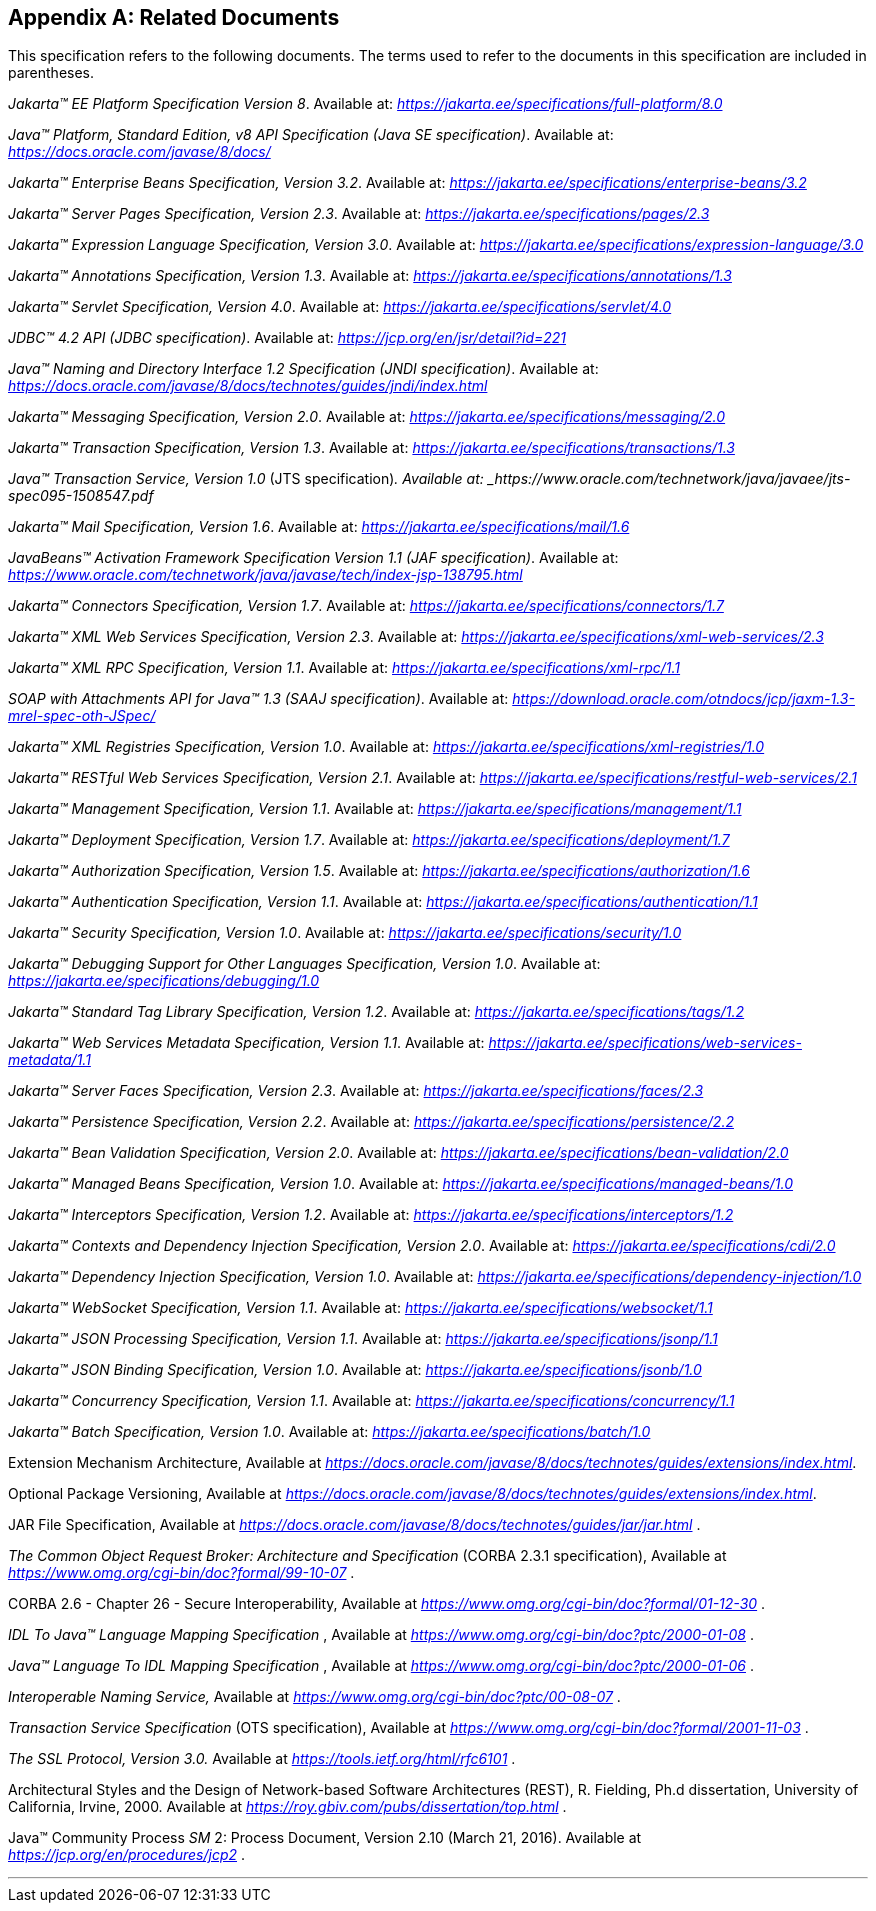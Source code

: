 [appendix]
[[relateddocs]]
== Related Documents

This specification refers to the following
documents. The terms used to refer to the documents in this
specification are included in parentheses.

_Jakarta™ EE Platform Specification Version 8_. Available at: _https://jakarta.ee/specifications/full-platform/8.0_

_Java™ Platform, Standard Edition, v8 API Specification (Java SE specification)_. Available at: _https://docs.oracle.com/javase/8/docs/_

_Jakarta™ Enterprise Beans Specification, Version 3.2_. Available at: _https://jakarta.ee/specifications/enterprise-beans/3.2_

_Jakarta™ Server Pages Specification, Version 2.3_. Available at: _https://jakarta.ee/specifications/pages/2.3_

_Jakarta™ Expression Language Specification, Version 3.0_. Available at: _https://jakarta.ee/specifications/expression-language/3.0_

_Jakarta™ Annotations Specification, Version 1.3_. Available at: _https://jakarta.ee/specifications/annotations/1.3_

_Jakarta™ Servlet Specification, Version 4.0_. Available at: _https://jakarta.ee/specifications/servlet/4.0_

_JDBC™ 4.2 API (JDBC specification)_. Available at: _https://jcp.org/en/jsr/detail?id=221_

_Java™ Naming and Directory Interface 1.2 Specification (JNDI specification)_. Available at: _https://docs.oracle.com/javase/8/docs/technotes/guides/jndi/index.html_

_Jakarta™ Messaging Specification, Version 2.0_. Available at: _https://jakarta.ee/specifications/messaging/2.0_

_Jakarta™ Transaction Specification, Version 1.3_. Available at: _https://jakarta.ee/specifications/transactions/1.3_

_Java™ Transaction Service, Version 1.0_ (JTS specification)_. Available at: _https://www.oracle.com/technetwork/java/javaee/jts-spec095-1508547.pdf_

_Jakarta™ Mail Specification, Version 1.6_. Available at: _https://jakarta.ee/specifications/mail/1.6_

_JavaBeans™ Activation Framework Specification Version 1.1 (JAF specification)_. Available at: _https://www.oracle.com/technetwork/java/javase/tech/index-jsp-138795.html_

_Jakarta™ Connectors Specification, Version 1.7_. Available at: _https://jakarta.ee/specifications/connectors/1.7_

_Jakarta™ XML Web Services Specification, Version 2.3_. Available at: _https://jakarta.ee/specifications/xml-web-services/2.3_

_Jakarta™ XML RPC Specification, Version 1.1_. Available at: _https://jakarta.ee/specifications/xml-rpc/1.1_

_SOAP with Attachments API for Java™ 1.3 (SAAJ specification)_. Available at: _https://download.oracle.com/otndocs/jcp/jaxm-1.3-mrel-spec-oth-JSpec/_

_Jakarta™ XML Registries Specification, Version 1.0_. Available at: _https://jakarta.ee/specifications/xml-registries/1.0_

_Jakarta™ RESTful Web Services Specification, Version 2.1_. Available at: _https://jakarta.ee/specifications/restful-web-services/2.1_

_Jakarta™ Management Specification, Version 1.1_. Available at: _https://jakarta.ee/specifications/management/1.1_

_Jakarta™ Deployment Specification, Version 1.7_. Available at: _https://jakarta.ee/specifications/deployment/1.7_

_Jakarta™ Authorization Specification, Version 1.5_. Available at: _https://jakarta.ee/specifications/authorization/1.6_

_Jakarta™ Authentication Specification, Version 1.1_. Available at: _https://jakarta.ee/specifications/authentication/1.1_

_Jakarta™ Security Specification, Version 1.0_. Available at: _https://jakarta.ee/specifications/security/1.0_

_Jakarta™ Debugging Support for Other Languages Specification, Version 1.0_. Available at: _https://jakarta.ee/specifications/debugging/1.0_

_Jakarta™ Standard Tag Library Specification, Version 1.2_. Available at: _https://jakarta.ee/specifications/tags/1.2_

_Jakarta™ Web Services Metadata Specification, Version 1.1_. Available at: _https://jakarta.ee/specifications/web-services-metadata/1.1_

_Jakarta™ Server Faces Specification, Version 2.3_. Available at: _https://jakarta.ee/specifications/faces/2.3_

_Jakarta™ Persistence Specification, Version 2.2_. Available at: _https://jakarta.ee/specifications/persistence/2.2_

_Jakarta™ Bean Validation Specification, Version 2.0_. Available at: _https://jakarta.ee/specifications/bean-validation/2.0_

_Jakarta™ Managed Beans Specification, Version 1.0_. Available at: _https://jakarta.ee/specifications/managed-beans/1.0_

_Jakarta™ Interceptors Specification, Version 1.2_. Available at: _https://jakarta.ee/specifications/interceptors/1.2_

_Jakarta™ Contexts and Dependency Injection Specification, Version 2.0_. Available at: _https://jakarta.ee/specifications/cdi/2.0_

_Jakarta™ Dependency Injection Specification, Version 1.0_. Available at: _https://jakarta.ee/specifications/dependency-injection/1.0_

_Jakarta™ WebSocket Specification, Version 1.1_. Available at: _https://jakarta.ee/specifications/websocket/1.1_

_Jakarta™ JSON Processing Specification, Version 1.1_. Available at: _https://jakarta.ee/specifications/jsonp/1.1_

_Jakarta™ JSON Binding Specification, Version 1.0_. Available at: _https://jakarta.ee/specifications/jsonb/1.0_

_Jakarta™ Concurrency Specification, Version 1.1_. Available at: _https://jakarta.ee/specifications/concurrency/1.1_

_Jakarta™ Batch Specification, Version 1.0_. Available at: _https://jakarta.ee/specifications/batch/1.0_

Extension Mechanism Architecture, Available at
_https://docs.oracle.com/javase/8/docs/technotes/guides/extensions/index.html_.

Optional Package Versioning, Available at
_https://docs.oracle.com/javase/8/docs/technotes/guides/extensions/index.html_.

JAR File Specification, Available at
_https://docs.oracle.com/javase/8/docs/technotes/guides/jar/jar.html_ .

_The Common Object Request Broker: Architecture
and Specification_ (CORBA 2.3.1 specification), Available at
_https://www.omg.org/cgi-bin/doc?formal/99-10-07_ .

CORBA 2.6 - Chapter 26 - Secure
Interoperability, Available at
_https://www.omg.org/cgi-bin/doc?formal/01-12-30_ .

_IDL To Java™ Language Mapping Specification_ ,
Available at _https://www.omg.org/cgi-bin/doc?ptc/2000-01-08_ .

_Java™ Language To IDL Mapping Specification_ ,
Available at _https://www.omg.org/cgi-bin/doc?ptc/2000-01-06_ .

_Interoperable Naming Service,_ Available at
_https://www.omg.org/cgi-bin/doc?ptc/00-08-07_ .

_Transaction Service Specification_ (OTS
specification), Available at
_https://www.omg.org/cgi-bin/doc?formal/2001-11-03_ .

_The SSL Protocol, Version 3.0._ Available at
_https://tools.ietf.org/html/rfc6101_ .

Architectural Styles and the Design of
Network-based Software Architectures (REST), R. Fielding, Ph.d
dissertation, University of California, Irvine, 2000. Available at
_https://roy.gbiv.com/pubs/dissertation/top.html_ .

Java™ Community Process
_SM_ 2: Process Document, Version 2.10 (March 21, 2016). Available at
_https://jcp.org/en/procedures/jcp2_ .

// generates a line between text and footnotes for pdf and html generation.
'''
